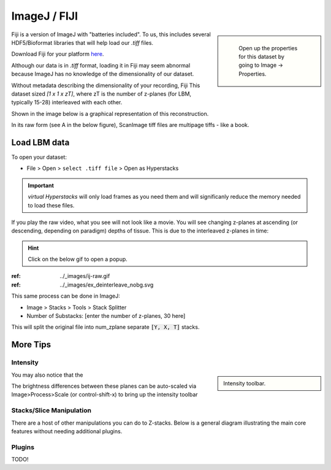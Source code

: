 ImageJ / FIJI
################

.. sidebar::

    Open up the properties for this dataset by going to Image -> Properties.

   .. thumbnail:: ../_images/ij-props.png
       :width: 200px
       :align: center

Fiji is a version of ImageJ with "batteries included". To us, this includes several HDF5/Bioformat libraries that will help load our `.tiff` files.

Download Fiji for your platform `here <https://imagej.net/software/fiji/downloads>`_.

Although our data is in `.tiff` format, loading it in Fiji may seem abnormal because ImageJ has no knowledge of the dimensionality of our dataset.

Without metadata describing the dimensionality of your recording, Fiji This dataset sized `[1 x 1 x zT]`, where zT is the number of z-planes (for LBM, typically 15-28) interleaved with each other.


Shown in the image below is a graphical representation of this reconstruction.

In its raw form (see A in the below figure), ScanImage tiff files are multipage tiffs - like a book.


Load LBM data
===================

To open your dataset:

- File > Open > ``select .tiff file`` > Open as Hyperstacks

.. thumbnail:: ../_images/ij-open.png
   :title: Screenshot of Open File

.. important::

    `virtual Hyperstacks` will only load frames as you need them and will significanly reduce the memory needed to load these files.

If you play the raw video, what you see will not look like a movie. You will see changing z-planes at ascending (or descending, depending on paradigm) depths of tissue. This is due to the interleaved z-planes in time:

.. hint::

    Click on the below gif to open a popup.

.. .. ref:: ../_images/ij-raw.gif
..     :width: 200px
..     :height: 400px
..     :align: center
..     :title: Frames 1-60 of 30 z-plane recording

:ref: ../_images/ij-raw.gif

:ref: ../_images/ex_deinterleave_nobg.svg


This same process can be done in ImageJ:

- Image > Stacks > Tools > Stack Splitter
- Number of Substacks: [enter the number of z-planes, 30 here]

This will split the original file into num_zplane separate :code:`[Y, X, T]` stacks.

More Tips
=============

Intensity
----------

.. sidebar::

    Intensity toolbar.

    .. thumbnail:: ../_images/ij-intensity.png
       :width: 200px
       :align: center
       :title: Intensity Toolbar

You may also notice that the

The brightness differences between these planes can be auto-scaled via Image>Process>Scale (or control-shift-x) to bring up the intensity toolbar

Stacks/Slice Manipulation
---------------------------

There are a host of other manipulations you can do to Z-stacks. Below is a general diagram illustrating the main core features without needing additional plugins.

.. thumbnail:: ../_images/ij-stack-slice-manipulations.png


Plugins
--------------

TODO!


